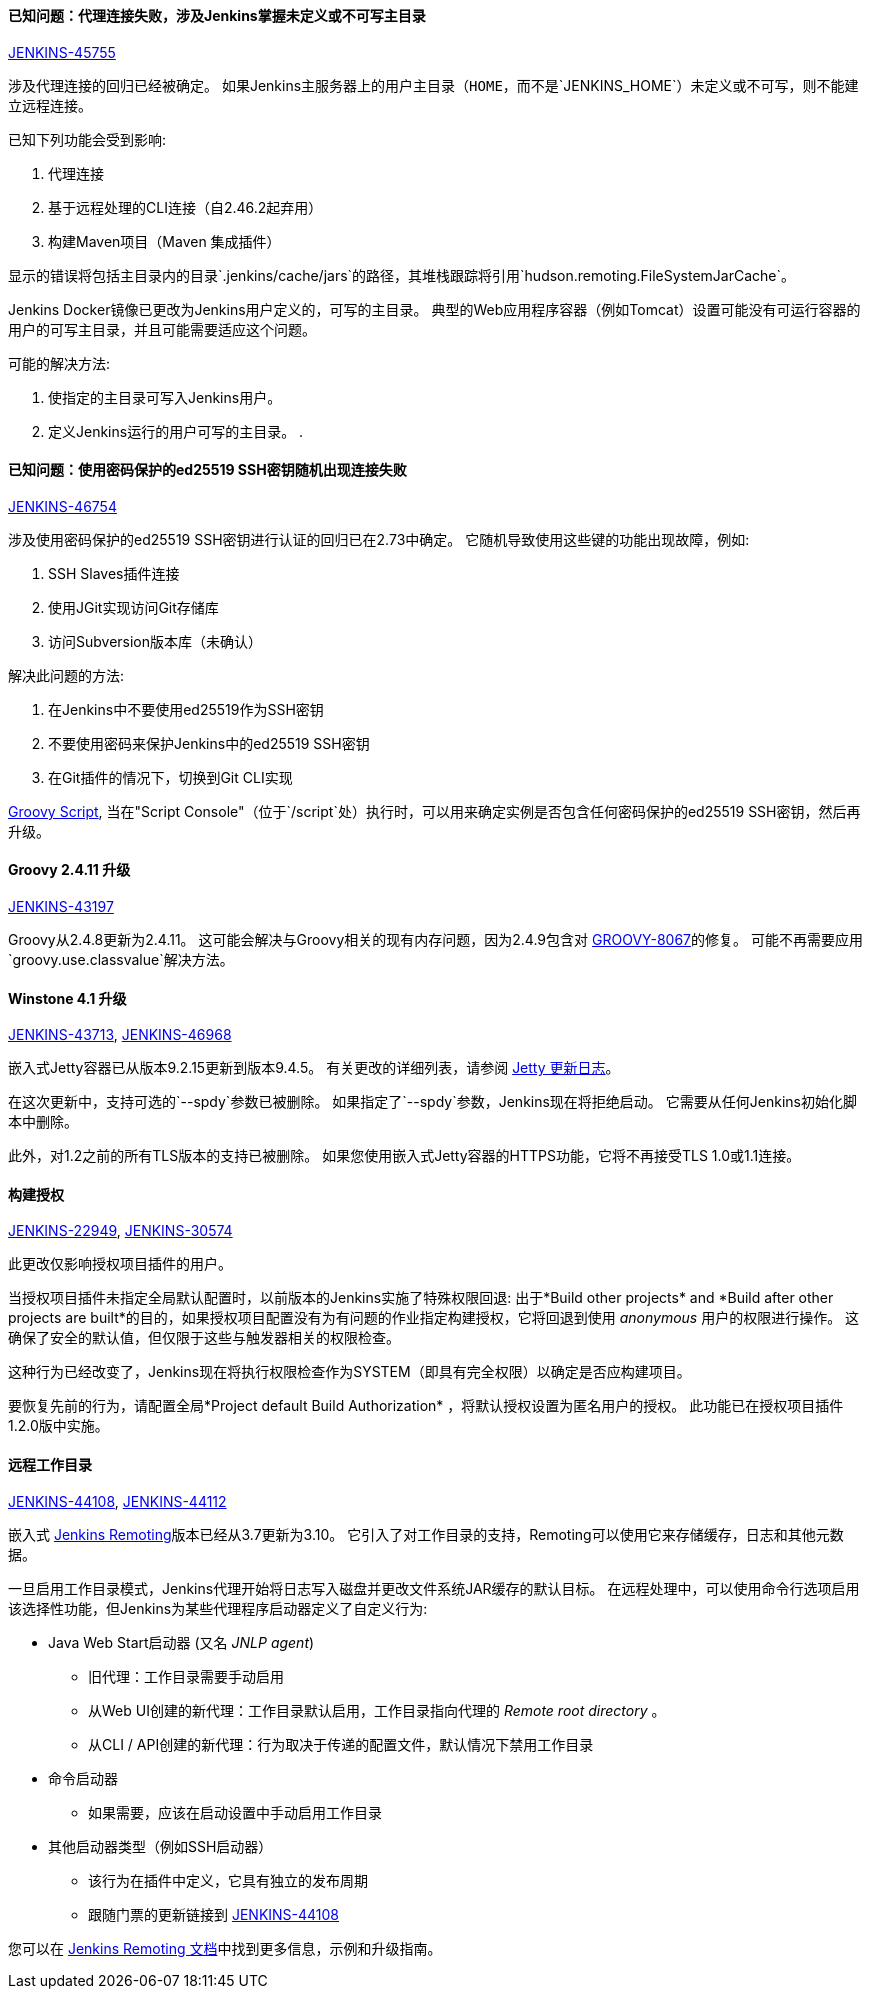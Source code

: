 ==== 已知问题：代理连接失败，涉及Jenkins掌握未定义或不可写主目录

link:https://issues.jenkins-ci.org/browse/JENKINS-45755[JENKINS-45755]

涉及代理连接的回归已经被确定。
如果Jenkins主服务器上的用户主目录（`HOME`，而不是`JENKINS_HOME`）未定义或不可写，则不能建立远程连接。

已知下列功能会受到影响:

. 代理连接
. 基于远程处理的CLI连接（自2.46.2起弃用）
. 构建Maven项目（Maven 集成插件）

显示的错误将包括主目录内的目录`.jenkins/cache/jars`的路径，其堆栈跟踪将引用`hudson.remoting.FileSystemJarCache`。

Jenkins Docker镜像已更改为Jenkins用户定义的，可写的主目录。
典型的Web应用程序容器（例如Tomcat）设置可能没有可运行容器的用户的可写主目录，并且可能需要适应这个问题。

可能的解决方法:

. 使指定的主目录可写入Jenkins用户。
. 定义Jenkins运行的用户可写的主目录。
. 

==== 已知问题：使用密码保护的ed25519 SSH密钥随机出现连接失败

link:https://issues.jenkins-ci.org/browse/JENKINS-46754[JENKINS-46754]

涉及使用密码保护的ed25519 SSH密钥进行认证的回归已在2.73中确定。
它随机导致使用这些键的功能出现故障，例如:

. SSH Slaves插件连接
. 使用JGit实现访问Git存储库
. 访问Subversion版本库（未确认）

解决此问题的方法:

. 在Jenkins中不要使用ed25519作为SSH密钥
. 不要使用密码来保护Jenkins中的ed25519 SSH密钥
. 在Git插件的情况下，切换到Git CLI实现


link:https://gist.github.com/rtyler/cd3a3f759c46f308bf7151819f5538a0[Groovy Script], 当在"Script Console"（位于`/script`处）执行时，可以用来确定实例是否包含任何密码保护的ed25519 SSH密钥，然后再升级。


==== Groovy 2.4.11 升级

link:https://issues.jenkins-ci.org/browse/JENKINS-43197[JENKINS-43197]

Groovy从2.4.8更新为2.4.11。
这可能会解决与Groovy相关的现有内存问题，因为2.4.9包含对 link:https://issues.apache.org/jira/browse/GROOVY-8067[GROOVY-8067]的修复。
可能不再需要应用 `groovy.use.classvalue`解决方法。


==== Winstone 4.1 升级

link:https://issues.jenkins-ci.org/browse/JENKINS-43713[JENKINS-43713], 
link:https://issues.jenkins-ci.org/browse/JENKINS-46968[JENKINS-46968]

嵌入式Jetty容器已从版本9.2.15更新到版本9.4.5。
有关更改的详细列表，请参阅 link:https://github.com/eclipse/jetty.project/blob/master/VERSION.txt[Jetty 更新日志]。

在这次更新中，支持可选的`--spdy`参数已被删除。
如果指定了`--spdy`参数，Jenkins现在将拒绝启动。
它需要从任何Jenkins初始化脚本中删除。

此外，对1.2之前的所有TLS版本的支持已被删除。
如果您使用嵌入式Jetty容器的HTTPS功能，它将不再接受TLS 1.0或1.1连接。


==== 构建授权

link:https://issues.jenkins-ci.org/browse/JENKINS-22949[JENKINS-22949],
link:https://issues.jenkins-ci.org/browse/JENKINS-30574[JENKINS-30574]

此更改仅影响授权项目插件的用户。

当授权项目插件未指定全局默认配置时，以前版本的Jenkins实施了特殊权限回退:
出于*Build other projects* and *Build after other projects are built*的目的，如果授权项目配置没有为有问题的作业指定构建授权，它将回退到使用 _anonymous_ 用户的权限进行操作。
这确保了安全的默认值，但仅限于这些与触发器相关的权限检查。

这种行为已经改变了，Jenkins现在将执行权限检查作为SYSTEM（即具有完全权限）以确定是否应构建项目。

要恢复先前的行为，请配置全局*Project default Build Authorization* ，将默认授权设置为匿名用户的授权。
此功能已在授权项目插件1.2.0版中实施。

==== 远程工作目录

link:https://issues.jenkins-ci.org/browse/JENKINS-44108[JENKINS-44108],
link:https://issues.jenkins-ci.org/browse/JENKINS-44112[JENKINS-44112]

嵌入式 link:https:/projects/remoting/[Jenkins Remoting]版本已经从3.7更新为3.10。
它引入了对工作目录的支持，Remoting可以使用它来存储缓存，日志和其他元数据。

一旦启用工作目录模式，Jenkins代理开始将日志写入磁盘并更改文件系统JAR缓存的默认目标。
在远程处理中，可以使用命令行选项启用该选择性功能，但Jenkins为某些代理程序启动器定义了自定义行为:

* Java Web Start启动器 (又名 _JNLP agent_)
** 旧代理：工作目录需要手动启用
** 从Web UI创建的新代理：工作目录默认启用，工作目录指向代理的 _Remote root directory_ 。
** 从CLI / API创建的新代理：行为取决于传递的配置文件，默认情况下禁用工作目录
* 命令启动器
** 如果需要，应该在启动设置中手动启用工作目录
* 其他启动器类型（例如SSH启动器）
** 该行为在插件中定义，它具有独立的发布周期
** 跟随门票的更新链接到 link:https://issues.jenkins-ci.org/browse/JENKINS-44108[JENKINS-44108]

您可以在 link:https://github.com/jenkinsci/remoting/blob/master/docs/workDir.md[Jenkins Remoting 文档]中找到更多信息，示例和升级指南。
